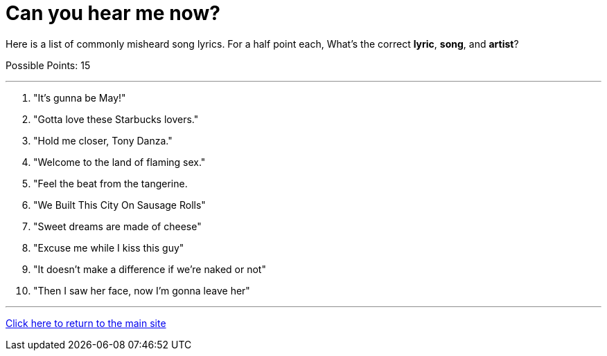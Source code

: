 = Can you hear me now?

[example]
====
Here is a list of commonly misheard song lyrics. For a half point each, What's the correct *lyric*, *song*, and *artist*? 

Possible Points: 15
====

'''

1. "It's gunna be May!"
2. "Gotta love these Starbucks lovers."
3. "Hold me closer, Tony Danza."
4. "Welcome to the land of flaming sex."
5. "Feel the beat from the tangerine.
6. "We Built This City On Sausage Rolls"
7. "Sweet dreams are made of cheese" 
8. "Excuse me while I kiss this guy"
9. "It doesn’t make a difference if we’re naked or not"
10. "Then I saw her face, now I’m gonna leave her"


'''

link:../../../index.html[Click here to return to the main site]